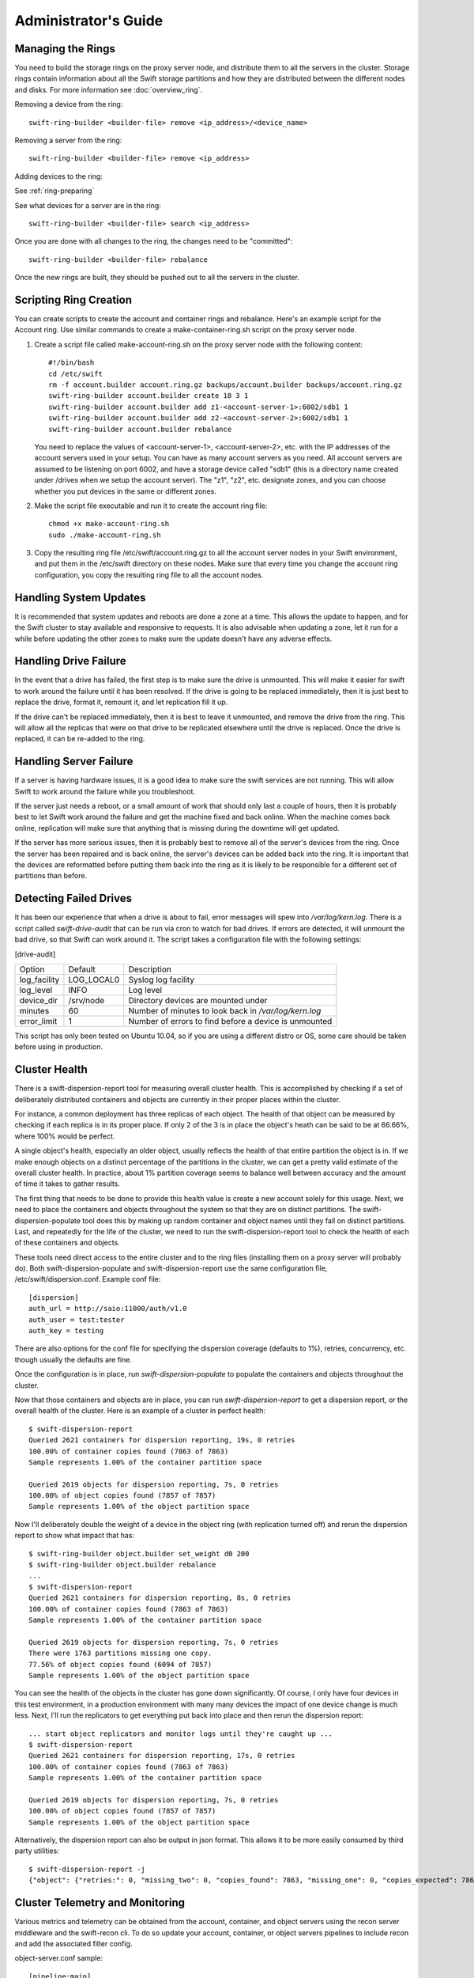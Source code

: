 =====================
Administrator's Guide
=====================

------------------
Managing the Rings
------------------

You need to build the storage rings on the proxy server node, and
distribute them to all the servers in the cluster. Storage rings
contain information about all the Swift storage partitions and how
they are distributed between the different nodes and disks. For more
information see :doc:`overview_ring`.

Removing a device from the ring::

    swift-ring-builder <builder-file> remove <ip_address>/<device_name>
    
Removing a server from the ring::

    swift-ring-builder <builder-file> remove <ip_address>
    
Adding devices to the ring:

See :ref:`ring-preparing`
    
See what devices for a server are in the ring::

    swift-ring-builder <builder-file> search <ip_address>

Once you are done with all changes to the ring, the changes need to be
"committed"::

    swift-ring-builder <builder-file> rebalance
    
Once the new rings are built, they should be pushed out to all the servers
in the cluster.

-----------------------
Scripting Ring Creation
-----------------------
You can create scripts to create the account and container rings and rebalance. Here's an example script for the Account ring. Use similar commands to create a make-container-ring.sh script on the proxy server node.

1. Create a script file called make-account-ring.sh on the proxy
   server node with the following content::

    #!/bin/bash
    cd /etc/swift
    rm -f account.builder account.ring.gz backups/account.builder backups/account.ring.gz
    swift-ring-builder account.builder create 18 3 1
    swift-ring-builder account.builder add z1-<account-server-1>:6002/sdb1 1
    swift-ring-builder account.builder add z2-<account-server-2>:6002/sdb1 1
    swift-ring-builder account.builder rebalance

   You need to replace the values of <account-server-1>,
   <account-server-2>, etc. with the IP addresses of the account
   servers used in your setup. You can have as many account servers as
   you need. All account servers are assumed to be listening on port
   6002, and have a storage device called "sdb1" (this is a directory
   name created under /drives when we setup the account server). The
   "z1", "z2", etc. designate zones, and you can choose whether you
   put devices in the same or different zones.

2. Make the script file executable and run it to create the account ring file::

    chmod +x make-account-ring.sh
    sudo ./make-account-ring.sh

3. Copy the resulting ring file /etc/swift/account.ring.gz to all the
   account server nodes in your Swift environment, and put them in the
   /etc/swift directory on these nodes. Make sure that every time you
   change the account ring configuration, you copy the resulting ring
   file to all the account nodes.

-----------------------
Handling System Updates
-----------------------

It is recommended that system updates and reboots are done a zone at a time.
This allows the update to happen, and for the Swift cluster to stay available
and responsive to requests.  It is also advisable when updating a zone, let
it run for a while before updating the other zones to make sure the update
doesn't have any adverse effects.

----------------------
Handling Drive Failure
----------------------

In the event that a drive has failed, the first step is to make sure the drive
is unmounted.  This will make it easier for swift to work around the failure
until it has been resolved.  If the drive is going to be replaced immediately,
then it is just best to replace the drive, format it, remount it, and let
replication fill it up.

If the drive can't be replaced immediately, then it is best to leave it
unmounted, and remove the drive from the ring. This will allow all the
replicas that were on that drive to be replicated elsewhere until the drive
is replaced.  Once the drive is replaced, it can be re-added to the ring.

-----------------------
Handling Server Failure
-----------------------

If a server is having hardware issues, it is a good idea to make sure the 
swift services are not running.  This will allow Swift to work around the
failure while you troubleshoot.

If the server just needs a reboot, or a small amount of work that should
only last a couple of hours, then it is probably best to let Swift work
around the failure and get the machine fixed and back online.  When the
machine comes back online, replication will make sure that anything that is
missing during the downtime will get updated.

If the server has more serious issues, then it is probably best to remove
all of the server's devices from the ring.  Once the server has been repaired
and is back online, the server's devices can be added back into the ring.
It is important that the devices are reformatted before putting them back
into the ring as it is likely to be responsible for a different set of
partitions than before.

-----------------------
Detecting Failed Drives
-----------------------

It has been our experience that when a drive is about to fail, error messages
will spew into `/var/log/kern.log`.  There is a script called
`swift-drive-audit` that can be run via cron to watch for bad drives.  If 
errors are detected, it will unmount the bad drive, so that Swift can
work around it.  The script takes a configuration file with the following
settings:

[drive-audit]

==================  ==========  ===========================================
Option              Default     Description
------------------  ----------  -------------------------------------------
log_facility        LOG_LOCAL0  Syslog log facility
log_level           INFO        Log level
device_dir          /srv/node   Directory devices are mounted under
minutes             60          Number of minutes to look back in
                                `/var/log/kern.log`
error_limit         1           Number of errors to find before a device
                                is unmounted
==================  ==========  ===========================================

This script has only been tested on Ubuntu 10.04, so if you are using a
different distro or OS, some care should be taken before using in production.

--------------
Cluster Health
--------------

There is a swift-dispersion-report tool for measuring overall cluster health.
This is accomplished by checking if a set of deliberately distributed
containers and objects are currently in their proper places within the cluster.

For instance, a common deployment has three replicas of each object. The health
of that object can be measured by checking if each replica is in its proper
place. If only 2 of the 3 is in place the object's heath can be said to be at
66.66%, where 100% would be perfect.

A single object's health, especially an older object, usually reflects the
health of that entire partition the object is in. If we make enough objects on
a distinct percentage of the partitions in the cluster, we can get a pretty
valid estimate of the overall cluster health. In practice, about 1% partition
coverage seems to balance well between accuracy and the amount of time it takes
to gather results.

The first thing that needs to be done to provide this health value is create a
new account solely for this usage. Next, we need to place the containers and
objects throughout the system so that they are on distinct partitions. The
swift-dispersion-populate tool does this by making up random container and
object names until they fall on distinct partitions. Last, and repeatedly for
the life of the cluster, we need to run the swift-dispersion-report tool to
check the health of each of these containers and objects.

These tools need direct access to the entire cluster and to the ring files
(installing them on a proxy server will probably do). Both
swift-dispersion-populate and swift-dispersion-report use the same
configuration file, /etc/swift/dispersion.conf. Example conf file::

    [dispersion]
    auth_url = http://saio:11000/auth/v1.0
    auth_user = test:tester
    auth_key = testing

There are also options for the conf file for specifying the dispersion coverage
(defaults to 1%), retries, concurrency, etc. though usually the defaults are
fine.

Once the configuration is in place, run `swift-dispersion-populate` to populate
the containers and objects throughout the cluster.

Now that those containers and objects are in place, you can run
`swift-dispersion-report` to get a dispersion report, or the overall health of
the cluster. Here is an example of a cluster in perfect health::

    $ swift-dispersion-report
    Queried 2621 containers for dispersion reporting, 19s, 0 retries
    100.00% of container copies found (7863 of 7863)
    Sample represents 1.00% of the container partition space
    
    Queried 2619 objects for dispersion reporting, 7s, 0 retries
    100.00% of object copies found (7857 of 7857)
    Sample represents 1.00% of the object partition space

Now I'll deliberately double the weight of a device in the object ring (with
replication turned off) and rerun the dispersion report to show what impact
that has::

    $ swift-ring-builder object.builder set_weight d0 200
    $ swift-ring-builder object.builder rebalance
    ...
    $ swift-dispersion-report
    Queried 2621 containers for dispersion reporting, 8s, 0 retries
    100.00% of container copies found (7863 of 7863)
    Sample represents 1.00% of the container partition space
    
    Queried 2619 objects for dispersion reporting, 7s, 0 retries
    There were 1763 partitions missing one copy.
    77.56% of object copies found (6094 of 7857)
    Sample represents 1.00% of the object partition space

You can see the health of the objects in the cluster has gone down
significantly. Of course, I only have four devices in this test environment, in
a production environment with many many devices the impact of one device change
is much less. Next, I'll run the replicators to get everything put back into
place and then rerun the dispersion report::

    ... start object replicators and monitor logs until they're caught up ...
    $ swift-dispersion-report
    Queried 2621 containers for dispersion reporting, 17s, 0 retries
    100.00% of container copies found (7863 of 7863)
    Sample represents 1.00% of the container partition space

    Queried 2619 objects for dispersion reporting, 7s, 0 retries
    100.00% of object copies found (7857 of 7857)
    Sample represents 1.00% of the object partition space

Alternatively, the dispersion report can also be output in json format. This 
allows it to be more easily consumed by third party utilities::

    $ swift-dispersion-report -j
    {"object": {"retries:": 0, "missing_two": 0, "copies_found": 7863, "missing_one": 0, "copies_expected": 7863, "pct_found": 100.0, "overlapping": 0, "missing_all": 0}, "container": {"retries:": 0, "missing_two": 0, "copies_found": 12534, "missing_one": 0, "copies_expected": 12534, "pct_found": 100.0, "overlapping": 15, "missing_all": 0}}


--------------------------------
Cluster Telemetry and Monitoring
--------------------------------

Various metrics and telemetry can be obtained from the account, container, and
object servers using the recon server middleware and the swift-recon cli. To do
so update your account, container, or object servers pipelines to include recon
and add the associated filter config.

object-server.conf sample::

    [pipeline:main]
    pipeline = recon object-server

    [filter:recon]
    use = egg:swift#recon
    recon_cache_path = /var/cache/swift

container-server.conf sample::

    [pipeline:main]
    pipeline = recon container-server

    [filter:recon]
    use = egg:swift#recon
    recon_cache_path = /var/cache/swift

account-server.conf sample::

    [pipeline:main]
    pipeline = recon account-server

    [filter:recon]
    use = egg:swift#recon
    recon_cache_path = /var/cache/swift

The recon_cache_path simply sets the directory where stats for a few items will
be stored. Depending on the method of deployment you may need to create this
directory manually and ensure that swift has read/write access.

Finally, if you also wish to track asynchronous pending on your object
servers you will need to setup a cronjob to run the swift-recon-cron script
periodically on your object servers::

    */5 * * * * swift /usr/bin/swift-recon-cron /etc/swift/object-server.conf

Once the recon middleware is enabled a GET request for "/recon/<metric>" to
the server will return a json formatted response::

    fhines@ubuntu:~$ curl -i http://localhost:6030/recon/async
    HTTP/1.1 200 OK
    Content-Type: application/json
    Content-Length: 20
    Date: Tue, 18 Oct 2011 21:03:01 GMT

    {"async_pending": 0}

The following metrics and telemetry are currently exposed::

========================    ========================================================================================
Request URI                 Description
------------------------    ----------------------------------------------------------------------------------------
/recon/load                 returns 1,5, and 15 minute load average
/recon/mem                  returns /proc/meminfo
/recon/mounted              returns *ALL* currently mounted filesystems
/recon/unmounted            returns all unmounted drives if mount_check = True
/recon/diskusage            returns disk utilization for storage devices
/recon/ringmd5              returns object/container/account ring md5sums
/recon/quarantined          returns # of quarantined objects/accounts/containers
/recon/sockstat             returns consumable info from /proc/net/sockstat|6
/recon/devices              returns list of devices and devices dir i.e. /srv/node
/recon/async                returns count of async pending
/recon/replication          returns object replication times (for backward compatability)
/recon/replication/<type>   returns replication info for given type (account, container, object)
/recon/auditor/<type>       returns auditor stats on last reported scan for given type (account, container, object)
/recon/updater/<type>       returns last updater sweep times for given type (container, object)
=========================   =======================================================================================

This information can also be queried via the swift-recon command line utility::

    fhines@ubuntu:~$ swift-recon -h
    Usage: 
            usage: swift-recon <server_type> [-v] [--suppress] [-a] [-r] [-u] [-d]
            [-l] [--md5] [--auditor] [--updater] [--expirer] [--sockstat]

            <server_type>   account|container|object
            Defaults to object server.

            ex: swift-recon container -l --auditor


    Options:
      -h, --help            show this help message and exit
      -v, --verbose         Print verbose info
      --suppress            Suppress most connection related errors
      -a, --async           Get async stats
      -r, --replication     Get replication stats
      --auditor             Get auditor stats
      --updater             Get updater stats
      --expirer             Get expirer stats
      -u, --unmounted       Check cluster for unmounted devices
      -d, --diskusage       Get disk usage stats
      -l, --loadstats       Get cluster load average stats
      -q, --quarantined     Get cluster quarantine stats
      --md5                 Get md5sum of servers ring and compare to local copy
      --sockstat            Get cluster socket usage stats
      --all                 Perform all checks. Equal to -arudlq --md5 --sockstat
      -z ZONE, --zone=ZONE  Only query servers in specified zone
      -t SECONDS, --timeout=SECONDS
                            Time to wait for a response from a server
      --swiftdir=SWIFTDIR   Default = /etc/swift

For example, to obtain container replication info from all hosts in zone "3"::

    fhines@ubuntu:~$ swift-recon container -r --zone 3
    ===============================================================================
    --> Starting reconnaissance on 1 hosts
    ===============================================================================
    [2012-04-02 02:45:48] Checking on replication
    [failure] low: 0.000, high: 0.000, avg: 0.000, reported: 1
    [success] low: 486.000, high: 486.000, avg: 486.000, reported: 1
    [replication_time] low: 20.853, high: 20.853, avg: 20.853, reported: 1
    [attempted] low: 243.000, high: 243.000, avg: 243.000, reported: 1

---------------------------
Reporting Metrics to StatsD
---------------------------

If you have a StatsD_ server running, Swift may be configured to send it
real-time operational metrics.  To enable this, set the following
configuration entries (see the sample configuration files)::

    log_statsd_host = localhost
    log_statsd_port = 8125
    log_statsd_default_sample_rate = 1
    log_statsd_metric_prefix =                [empty-string]

If `log_statsd_host` is not set, this feature is disabled.  The default values
for the other settings are given above.

.. _StatsD: http://codeascraft.etsy.com/2011/02/15/measure-anything-measure-everything/
.. _Graphite: http://graphite.wikidot.com/
.. _Ganglia: http://ganglia.sourceforge.net/

The sample rate is a real number between 0 and 1 which defines the
probability of sending a sample for any given event or timing measurement.
This sample rate is sent with each sample to StatsD and used to
multiply the value.  For example, with a sample rate of 0.5, StatsD will
multiply that counter's value by 2 when flushing the metric to an upstream
monitoring system (Graphite_, Ganglia_, etc.).  To get the best data, start
with the default `log_statsd_default_sample_rate` value of 1 and only lower
it as needed.

The metric prefix will be prepended to every metric sent to the StatsD server
For example, with::

    log_statsd_metric_prefix = proxy01

the metric `proxy-server.errors` would be sent to StatsD as
`proxy01.proxy-server.errors`.  This is useful for differentiating different
servers when sending statistics to a central StatsD server.  If you run a local
StatsD server per node, you could configure a per-node metrics prefix there and
leave `log_statsd_metric_prefix` blank.

Note that metrics reported to StatsD are counters or timing data (which
StatsD usually expands out to min, max, avg, count, and 90th percentile
per timing metric).  Some important "gauge" metrics will still need to
be collected using another method.  For example, the
`object-server.async_pendings` StatsD metric counts the generation of
async_pendings in real-time, but will not tell you the current number
of async_pending container updates on disk at any point in time.

Note also that the set of metrics collected, their names, and their semantics
are not locked down and will change over time.  StatsD logging is currently in
a "beta" stage and will continue to evolve.

Metrics for `account-auditor`:

==========================  =========================================================
Metric Name                 Description
--------------------------  ---------------------------------------------------------
`account-auditor.errors`    Count of audit runs (across all account databases) which
                            caught an Exception.
`account-auditor.passes`    Count of individual account databases which passed audit.
`account-auditor.failures`  Count of individual account databases which failed audit.
`account-auditor.timing`    Timing data for individual account database audits.
==========================  =========================================================

Metrics for `account-reaper`:

==============================================  ====================================================
Metric Name                                     Description
----------------------------------------------  ----------------------------------------------------
`account-reaper.errors`                         Count of devices failing the mount check.
`account-reaper.timing`                         Timing data for each reap_account() call.
`account-reaper.return_codes.X`                 Count of HTTP return codes from various operations
                                                (eg. object listing, container deletion, etc.). The
                                                value for X is the first digit of the return code
                                                (2 for 201, 4 for 404, etc.).
`account-reaper.containers_failures`            Count of failures to delete a container.
`account-reaper.containers_deleted`             Count of containers successfully deleted.
`account-reaper.containers_remaining`           Count of containers which failed to delete with
                                                zero successes.
`account-reaper.containers_possibly_remaining`  Count of containers which failed to delete with
                                                at least one success.
`account-reaper.objects_failures`               Count of failures to delete an object.
`account-reaper.objects_deleted`                Count of objects successfully deleted.
`account-reaper.objects_remaining`              Count of objects which failed to delete with zero
                                                successes.
`account-reaper.objects_possibly_remaining`     Count of objects which failed to delete with at
                                                least one success.
==============================================  ====================================================

Metrics for `account-server` ("Not Found" is not considered an error and requests
which increment `errors` are not included in the timing data):

=================================  ====================================================
Metric Name                        Description
---------------------------------  ----------------------------------------------------
`account-server.DELETE.errors`     Count of errors handling DELETE requests: bad
                                   request, not mounted, missing timestamp.
`account-server.DELETE.timing`     Timing data for each DELETE request not resulting in
                                   an error.
`account-server.PUT.errors`        Count of errors handling PUT requests: bad request,
                                   not mounted, conflict.
`account-server.PUT.timing`        Timing data for each PUT request not resulting in an
                                   error.
`account-server.HEAD.errors`       Count of errors handling HEAD requests: bad request,
                                   not mounted.
`account-server.HEAD.timing`       Timing data for each HEAD request not resulting in
                                   an error.
`account-server.GET.errors`        Count of errors handling GET requests: bad request,
                                   not mounted, bad delimiter, account listing limit
                                   too high, bad accept header.
`account-server.GET.timing`        Timing data for each GET request not resulting in
                                   an error.
`account-server.REPLICATE.errors`  Count of errors handling REPLICATE requests: bad
                                   request, not mounted.
`account-server.REPLICATE.timing`  Timing data for each REPLICATE request not resulting
                                   in an error.
`account-server.POST.errors`       Count of errors handling POST requests: bad request,
                                   bad or missing timestamp, not mounted.
`account-server.POST.timing`       Timing data for each POST request not resulting in
                                   an error.
=================================  ====================================================

Metrics for `account-replicator`:

==================================  ====================================================
Metric Name                         Description
----------------------------------  ----------------------------------------------------
`account-replicator.diffs`          Count of syncs handled by sending differing rows.
`account-replicator.diff_caps`      Count of "diffs" operations which failed because
                                    "max_diffs" was hit.
`account-replicator.no_changes`     Count of accounts found to be in sync.
`account-replicator.hashmatches`    Count of accounts found to be in sync via hash
                                    comparison (`broker.merge_syncs` was called).
`account-replicator.rsyncs`         Count of completely missing accounts where were sent
                                    via rsync.
`account-replicator.remote_merges`  Count of syncs handled by sending entire database
                                    via rsync.
`account-replicator.attempts`       Count of database replication attempts.
`account-replicator.failures`       Count of database replication attempts which failed
                                    due to corruption (quarantined) or inability to read
                                    as well as attempts to individual nodes which
                                    failed.
`account-replicator.removes`        Count of databases deleted because the
                                    delete_timestamp was greater than the put_timestamp
                                    and the database had no rows or because it was
                                    successfully sync'ed to other locations and doesn't
                                    belong here anymore.
`account-replicator.successes`      Count of replication attempts to an individual node
                                    which were successful.
`account-replicator.timing`         Timing data for each database replication attempt
                                    not resulting in a failure.
==================================  ====================================================

Metrics for `container-auditor`:

============================  ====================================================
Metric Name                   Description
----------------------------  ----------------------------------------------------
`container-auditor.errors`    Incremented when an Exception is caught in an audit
                              pass (only once per pass, max).
`container-auditor.passes`    Count of individual containers passing an audit.
`container-auditor.failures`  Count of individual containers failing an audit.
`container-auditor.timing`    Timing data for each container audit.
============================  ====================================================

Metrics for `container-replicator`:

====================================  ====================================================
Metric Name                           Description
------------------------------------  ----------------------------------------------------
`container-replicator.diffs`          Count of syncs handled by sending differing rows.
`container-replicator.diff_caps`      Count of "diffs" operations which failed because
                                      "max_diffs" was hit.
`container-replicator.no_changes`     Count of containers found to be in sync.
`container-replicator.hashmatches`    Count of containers found to be in sync via hash
                                      comparison (`broker.merge_syncs` was called).
`container-replicator.rsyncs`         Count of completely missing containers where were sent
                                      via rsync.
`container-replicator.remote_merges`  Count of syncs handled by sending entire database
                                      via rsync.
`container-replicator.attempts`       Count of database replication attempts.
`container-replicator.failures`       Count of database replication attempts which failed
                                      due to corruption (quarantined) or inability to read
                                      as well as attempts to individual nodes which
                                      failed.
`container-replicator.removes`        Count of databases deleted because the
                                      delete_timestamp was greater than the put_timestamp
                                      and the database had no rows or because it was
                                      successfully sync'ed to other locations and doesn't
                                      belong here anymore.
`container-replicator.successes`      Count of replication attempts to an individual node
                                      which were successful.
`container-replicator.timing`         Timing data for each database replication attempt
                                      not resulting in a failure.
====================================  ====================================================

Metrics for `container-server` ("Not Found" is not considered an error and requests
which increment `errors` are not included in the timing data):

===================================  ====================================================
Metric Name                          Description
-----------------------------------  ----------------------------------------------------
`container-server.DELETE.errors`     Count of errors handling DELETE requests: bad
                                     request, not mounted, missing timestamp, conflict.
`container-server.DELETE.timing`     Timing data for each DELETE request not resulting in
                                     an error.
`container-server.PUT.errors`        Count of errors handling PUT requests: bad request,
                                     missing timestamp, not mounted, conflict.
`container-server.PUT.timing`        Timing data for each PUT request not resulting in an
                                     error.
`container-server.HEAD.errors`       Count of errors handling HEAD requests: bad request,
                                     not mounted.
`container-server.HEAD.timing`       Timing data for each HEAD request not resulting in
                                     an error.
`container-server.GET.errors`        Count of errors handling GET requests: bad request,
                                     not mounted, parameters not utf8, bad accept header.
`container-server.GET.timing`        Timing data for each GET request not resulting in
                                     an error.
`container-server.REPLICATE.errors`  Count of errors handling REPLICATE requests: bad
                                     request, not mounted.
`container-server.REPLICATE.timing`  Timing data for each REPLICATE request not resulting
                                     in an error.
`container-server.POST.errors`       Count of errors handling POST requests: bad request,
                                     bad x-container-sync-to, not mounted.
`container-server.POST.timing`       Timing data for each POST request not resulting in
                                     an error.
===================================  ====================================================

Metrics for `container-sync`:

===============================  ====================================================
Metric Name                      Description
-------------------------------  ----------------------------------------------------
`container-sync.skips`           Count of containers skipped because they don't have
                                 sync'ing enabled.
`container-sync.failures`        Count of failures sync'ing of individual containers.
`container-sync.syncs`           Count of individual containers sync'ed successfully.
`container-sync.deletes`         Count of container database rows sync'ed by
                                 deletion.
`container-sync.deletes.timing`  Timing data for each container database row
                                 sychronization via deletion.
`container-sync.puts`            Count of container database rows sync'ed by PUTing.
`container-sync.puts.timing`     Timing data for each container database row
                                 sychronization via PUTing.
===============================  ====================================================

Metrics for `container-updater`:

==============================  ====================================================
Metric Name                     Description
------------------------------  ----------------------------------------------------
`container-updater.successes`   Count of containers which successfully updated their
                                account.
`container-updater.failures`    Count of containers which failed to update their
                                account.
`container-updater.no_changes`  Count of containers which didn't need to update
                                their account.
`container-updater.timing`      Timing data for processing a container; only
                                includes timing for containers which needed to
                                update their accounts (i.e. "successes" and
                                "failures" but not "no_changes").
==============================  ====================================================

Metrics for `object-auditor`:

============================  ====================================================
Metric Name                   Description
----------------------------  ----------------------------------------------------
`object-auditor.quarantines`  Count of objects failing audit and quarantined.
`object-auditor.errors`       Count of errors encountered while auditing objects.
`object-auditor.timing`       Timing data for each object audit (does not include
                              any rate-limiting sleep time for
                              max_files_per_second, but does include rate-limiting
                              sleep time for max_bytes_per_second).
============================  ====================================================

Metrics for `object-expirer`:

========================  ====================================================
Metric Name               Description
------------------------  ----------------------------------------------------
`object-expirer.objects`  Count of objects expired.
`object-expirer.errors`   Count of errors encountered while attempting to
                          expire an object.
`object-expirer.timing`   Timing data for each object expiration attempt,
                          including ones resulting in an error.
========================  ====================================================

Metrics for `object-replicator`:

===================================================  ====================================================
Metric Name                                          Description
---------------------------------------------------  ----------------------------------------------------
`object-replicator.partition.delete.count.<device>`  A count of partitions on <device> which were
                                                     replicated to another node because they didn't
                                                     belong on this node.  This metric is tracked
                                                     per-device to allow for "quiescence detection" for
                                                     object replication activity on each device.
`object-replicator.partition.delete.timing`          Timing data for partitions replicated to another
                                                     node because they didn't belong on this node.  This
                                                     metric is not tracked per device.
`object-replicator.partition.update.count.<device>`  A count of partitions on <device> which were
                                                     replicated to another node, but also belong on this
                                                     node.  As with delete.count, this metric is tracked
                                                     per-device.
`object-replicator.partition.update.timing`          Timing data for partitions replicated which also
                                                     belong on this node.  This metric is not tracked
                                                     per-device.
`object-replicator.suffix.hashes`                    Count of suffix directories whose has (of filenames)
                                                     was recalculated.
`object-replicator.suffix.syncs`                     Count of suffix directories replicated with rsync.
===================================================  ====================================================

Metrics for `object-server`:

================================  ====================================================
Metric Name                       Description
--------------------------------  ----------------------------------------------------
`object-server.quarantines`       Count of objects (files) found bad and moved to
                                  quarantine.
`object-server.async_pendings`    Count of container updates saved as async_pendings
                                  (may result from PUT or DELETE requests).
`object-server.POST.errors`       Count of errors handling POST requests: bad request,
                                  missing timestamp, delete-at in past, not mounted.
`object-server.POST.timing`       Timing data for each POST request not resulting in
                                  an error.
`object-server.PUT.errors`        Count of errors handling PUT requests: bad request,
                                  not mounted, missing timestamp, object creation
                                  constraint violation, delete-at in past.
`object-server.PUT.timeouts`      Count of object PUTs which exceeded max_upload_time.
`object-server.PUT.timing`        Timing data for each PUT request not resulting in an
                                  error.
`object-server.GET.errors`        Count of errors handling GET requests: bad request,
                                  not mounted, header timestamps before the epoch.
                                  File errors resulting in a quarantine are not
                                  counted here.
`object-server.GET.timing`        Timing data for each GET request not resulting in an
                                  error.  Includes requests which couldn't find the
                                  object (including disk errors resulting in file
                                  quarantine).
`object-server.HEAD.errors`       Count of errors handling HEAD requests: bad request,
                                  not mounted.
`object-server.HEAD.timing`       Timing data for each HEAD request not resulting in
                                  an error.  Includes requests which couldn't find the
                                  object (including disk errors resulting in file
                                  quarantine).
`object-server.DELETE.errors`     Count of errors handling DELETE requests: bad
                                  request, missing timestamp, not mounted.  Includes
                                  requests which couldn't find or match the object.
`object-server.DELETE.timing`     Timing data for each DELETE request not resulting
                                  in an error.
`object-server.REPLICATE.errors`  Count of errors handling REPLICATE requests: bad
                                  request, not mounted.
`object-server.REPLICATE.timing`  Timing data for each REPLICATE request not resulting
                                  in an error.
================================  ====================================================

Metrics for `object-updater`:

============================  ====================================================
Metric Name                   Description
----------------------------  ----------------------------------------------------
`object-updater.errors`       Count of drives not mounted or async_pending files
                              with an unexpected name.
`object-updater.timing`       Timing data for object sweeps to flush async_pending
                              container updates.  Does not include object sweeps
                              which did not find an existing async_pending storage
                              directory.
`object-updater.quarantines`  Count of async_pending container updates which were
                              corrupted and moved to quarantine.
`object-updater.successes`    Count of successful container updates.
`object-updater.failures`     Count of failed continer updates.
============================  ====================================================

Metrics for `proxy-server` (in the table, `<type>` may be `Account`, `Container`,
or `Object`, and corresponds to the internal Controller object which handled the
request):

=========================================  ====================================================
Metric Name                                Description
-----------------------------------------  ----------------------------------------------------
`proxy-server.errors`                      Count of errors encountered while serving requests
                                           before the controller type is determined.  Includes
                                           invalid Content-Length, errors finding the internal
                                           controller to handle the request, invalid utf8, and
                                           bad URLs.
`proxy-server.<type>.errors`               Count of errors encountered after the controller
                                           type is known.  The details of which responses are
                                           errors depend on the controller type and request
                                           type (GET, PUT, etc.).  Failed
                                           authentication/authorization and "Not Found"
                                           responses are not counted as errors.
`proxy-server.<type>.client_timeouts`      Count of client timeouts (client did not read from
                                           queue within `client_timeout` seconds).
`proxy-server.<type>.client_disconnects`   Count of detected client disconnects.
`proxy-server.<type>.method_not_allowed`   Count of MethodNotAllowed responses sent by the
`proxy-server.<type>.auth_short_circuits`  Count of requests which short-circuited with an
                                           authentication/authorization failure.
`proxy-server.<type>.GET.timing`           Timing data for GET requests (excluding requests
                                           with errors or failed authentication/authorization).
`proxy-server.<type>.HEAD.timing`          Timing data for HEAD requests (excluding requests
                                           with errors or failed authentication/authorization).
`proxy-server.<type>.POST.timing`          Timing data for POST requests (excluding requests
                                           with errors or failed authentication/authorization).
                                           Requests with a client disconnect ARE included in
                                           the timing data.
`proxy-server.<type>.PUT.timing`           Timing data for PUT requests (excluding requests
                                           with errors or failed authentication/authorization).
                                           Account PUT requests which return MethodNotAllowed
                                           because allow_account_management is disabled ARE
                                           included.
`proxy-server.<type>.DELETE.timing`        Timing data for DELETE requests (excluding requests
                                           with errors or failed authentication/authorization).
                                           Account DELETE requests which return
                                           MethodNotAllowed because allow_account_management is
                                           disabled ARE included.
`proxy-server.Object.COPY.timing`          Timing data for object COPY requests (excluding
                                           requests with errors or failed
                                           authentication/authorization).
=========================================  ====================================================

Metrics for `tempauth` (in the table, `<reseller_prefix>` represents the actual configured
reseller_prefix or "`NONE`" if the reseller_prefix is the empty string):

=========================================  ====================================================
Metric Name                                Description
-----------------------------------------  ----------------------------------------------------
`tempauth.<reseller_prefix>.unauthorized`  Count of regular requests which were denied with
                                           HTTPUnauthorized.
`tempauth.<reseller_prefix>.forbidden`     Count of regular requests which were denied with
                                           HTTPForbidden.
`tempauth.<reseller_prefix>.token_denied`  Count of token requests which were denied.
`tempauth.<reseller_prefix>.errors`        Count of errors.
=========================================  ====================================================


------------------------
Debugging Tips and Tools
------------------------

When a request is made to Swift, it is given a unique transaction id.  This
id should be in every log line that has to do with that request.  This can
be useful when looking at all the services that are hit by a single request.

If you need to know where a specific account, container or object is in the
cluster, `swift-get-nodes` will show the location where each replica should be.

If you are looking at an object on the server and need more info,
`swift-object-info` will display the account, container, replica locations
and metadata of the object.

If you want to audit the data for an account, `swift-account-audit` can be
used to crawl the account, checking that all containers and objects can be
found.

-----------------
Managing Services
-----------------

Swift services are generally managed with `swift-init`. the general usage is
``swift-init <service> <command>``, where service is the swift service to 
manage (for example object, container, account, proxy) and command is one of:

==========  ===============================================
Command     Description
----------  -----------------------------------------------
start       Start the service
stop        Stop the service
restart     Restart the service
shutdown    Attempt to gracefully shutdown the service
reload      Attempt to gracefully restart the service
==========  ===============================================

A graceful shutdown or reload will finish any current requests before 
completely stopping the old service.  There is also a special case of 
`swift-init all <command>`, which will run the command for all swift services.

--------------
Object Auditor
--------------

On system failures, the XFS file system can sometimes truncate files it's
trying to write and produce zero byte files. The object-auditor will catch
these problems but in the case of a system crash it would be advisable to run
an extra, less rate limited sweep to check for these specific files. You can
run this command as follows:
`swift-object-auditor /path/to/object-server/config/file.conf once -z 1000`
"-z" means to only check for zero-byte files at 1000 files per second.

-------------
Swift Orphans
-------------

Swift Orphans are processes left over after a reload of a Swift server.

For example, when upgrading a proxy server you would probaby finish
with a `swift-init proxy-server reload` or `/etc/init.d/swift-proxy
reload`. This kills the parent proxy server process and leaves the
child processes running to finish processing whatever requests they
might be handling at the time. It then starts up a new parent proxy
server process and its children to handle new incoming requests. This
allows zero-downtime upgrades with no impact to existing requests.

The orphaned child processes may take a while to exit, depending on
the length of the requests they were handling. However, sometimes an
old process can be hung up due to some bug or hardware issue. In these
cases, these orphaned processes will hang around
forever. `swift-orphans` can be used to find and kill these orphans.

`swift-orphans` with no arguments will just list the orphans it finds
that were started more than 24 hours ago. You shouldn't really check
for orphans until 24 hours after you perform a reload, as some
requests can take a long time to process. `swift-orphans -k TERM` will
send the SIG_TERM signal to the orphans processes, or you can `kill
-TERM` the pids yourself if you prefer.

You can run `swift-orphans --help` for more options.


------------
Swift Oldies
------------

Swift Oldies are processes that have just been around for a long
time. There's nothing necessarily wrong with this, but it might
indicate a hung process if you regularly upgrade and reload/restart
services. You might have so many servers that you don't notice when a
reload/restart fails, `swift-oldies` can help with this.

For example, if you upgraded and reloaded/restarted everything 2 days
ago, and you've already cleaned up any orphans with `swift-orphans`,
you can run `swift-oldies -a 48` to find any Swift processes still
around that were started more than 2 days ago and then investigate
them accordingly.
